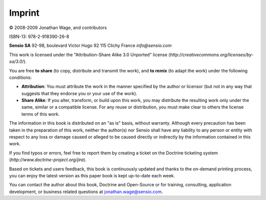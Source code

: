 *******
Imprint
*******

© 2008-2009 Jonathan Wage, and contributors

ISBN-13: 978-2-918390-26-8

**Sensio SA** 92-98, boulevard Victor Hugo 92 115 Clichy France
*info@sensio.com*

This work is licensed under the "Attribution-Share Alike 3.0 Unported"
license (*http://creativecommons.org/licenses/by-sa/3.0/*).

You are free **to share** (to copy, distribute and transmit the work),
and **to remix** (to adapt the work) under the following conditions:

-  **Attribution**: You must attribute the work in the manner specified
   by the author or licensor (but not in any way that suggests that they
   endorse you or your use of the work).

-  **Share Alike**: If you alter, transform, or build upon this work,
   you may distribute the resulting work only under the same, similar or
   a compatible license. For any reuse or distribution, you must make
   clear to others the license terms of this work.

The information in this book is distributed on an "as is" basis, without
warranty. Although every precaution has been taken in the preparation of
this work, neither the author(s) nor Sensio shall have any liability to
any person or entity with respect to any loss or damage caused or
alleged to be caused directly or indirectly by the information contained
in this work.

If you find typos or errors, feel free to report them by creating a
ticket on the Doctrine ticketing system
(*http://www.doctrine-project.org/jira*).

Based on tickets and users feedback, this book is continuously updated
and thanks to the on-demand printing process, you can enjoy the latest
version as this paper book is kept up-to-date each week.

.. raw:: html

   <div id="imprint_bizz">

You can contact the author about this book, Doctrine and Open-Source or
for training, consulting, application development, or business related
questions at jonathan.wage@sensio.com.

.. raw:: html

   </div>


